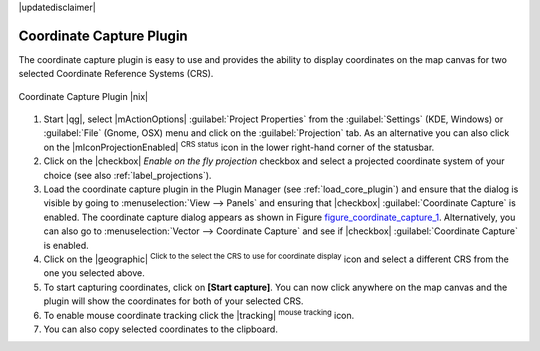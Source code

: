 |updatedisclaimer|

.. comment out this Section (by putting '|updatedisclaimer|' on top) if file is not uptodate with release

.. _coordcapt:

Coordinate Capture Plugin
=========================

The coordinate capture plugin is easy to use and provides the ability to display
coordinates on the map canvas for two selected Coordinate Reference Systems (CRS).

.. _figure_coordinate_capture_1:

.. only:: html

   **Figure Coordinate Capture 1:**

.. figure:: /static/user_manual/plugins/coordinate_capture_dialog.png
   :align: center
   :width: 20em

   Coordinate Capture Plugin |nix|

#. Start |qg|, select |mActionOptions| :guilabel:`Project Properties` from the
   :guilabel:`Settings` (KDE, Windows) or :guilabel:`File` (Gnome, OSX) menu
   and click on the :guilabel:`Projection` tab. As an alternative you can also
   click on the |mIconProjectionEnabled| :sup:`CRS status` icon in the lower
   right-hand corner of the statusbar.
#. Click on the |checkbox| `Enable on the fly projection` checkbox and select
   a projected coordinate system of your choice (see also :ref:`label_projections`).
#. Load the coordinate capture plugin in the Plugin Manager (see
   :ref:`load_core_plugin`) and ensure that the dialog is visible by going to
   :menuselection:`View --> Panels` and ensuring that |checkbox|
   :guilabel:`Coordinate Capture` is enabled. The coordinate capture dialog
   appears as shown in Figure figure_coordinate_capture_1_. Alternatively,
   you can also go to :menuselection:`Vector --> Coordinate Capture` and see
   if |checkbox| :guilabel:`Coordinate Capture` is enabled.
#. Click on the |geographic| :sup:`Click to the select the CRS to use for
   coordinate display` icon and select a different CRS from the one you selected
   above.
#. To start capturing coordinates, click on **[Start capture]**. You can now
   click anywhere on the map canvas and the plugin will show the coordinates for
   both of your selected CRS.
#. To enable mouse coordinate tracking click the |tracking| :sup:`mouse tracking`
   icon.
#. You can also copy selected coordinates to the clipboard.
